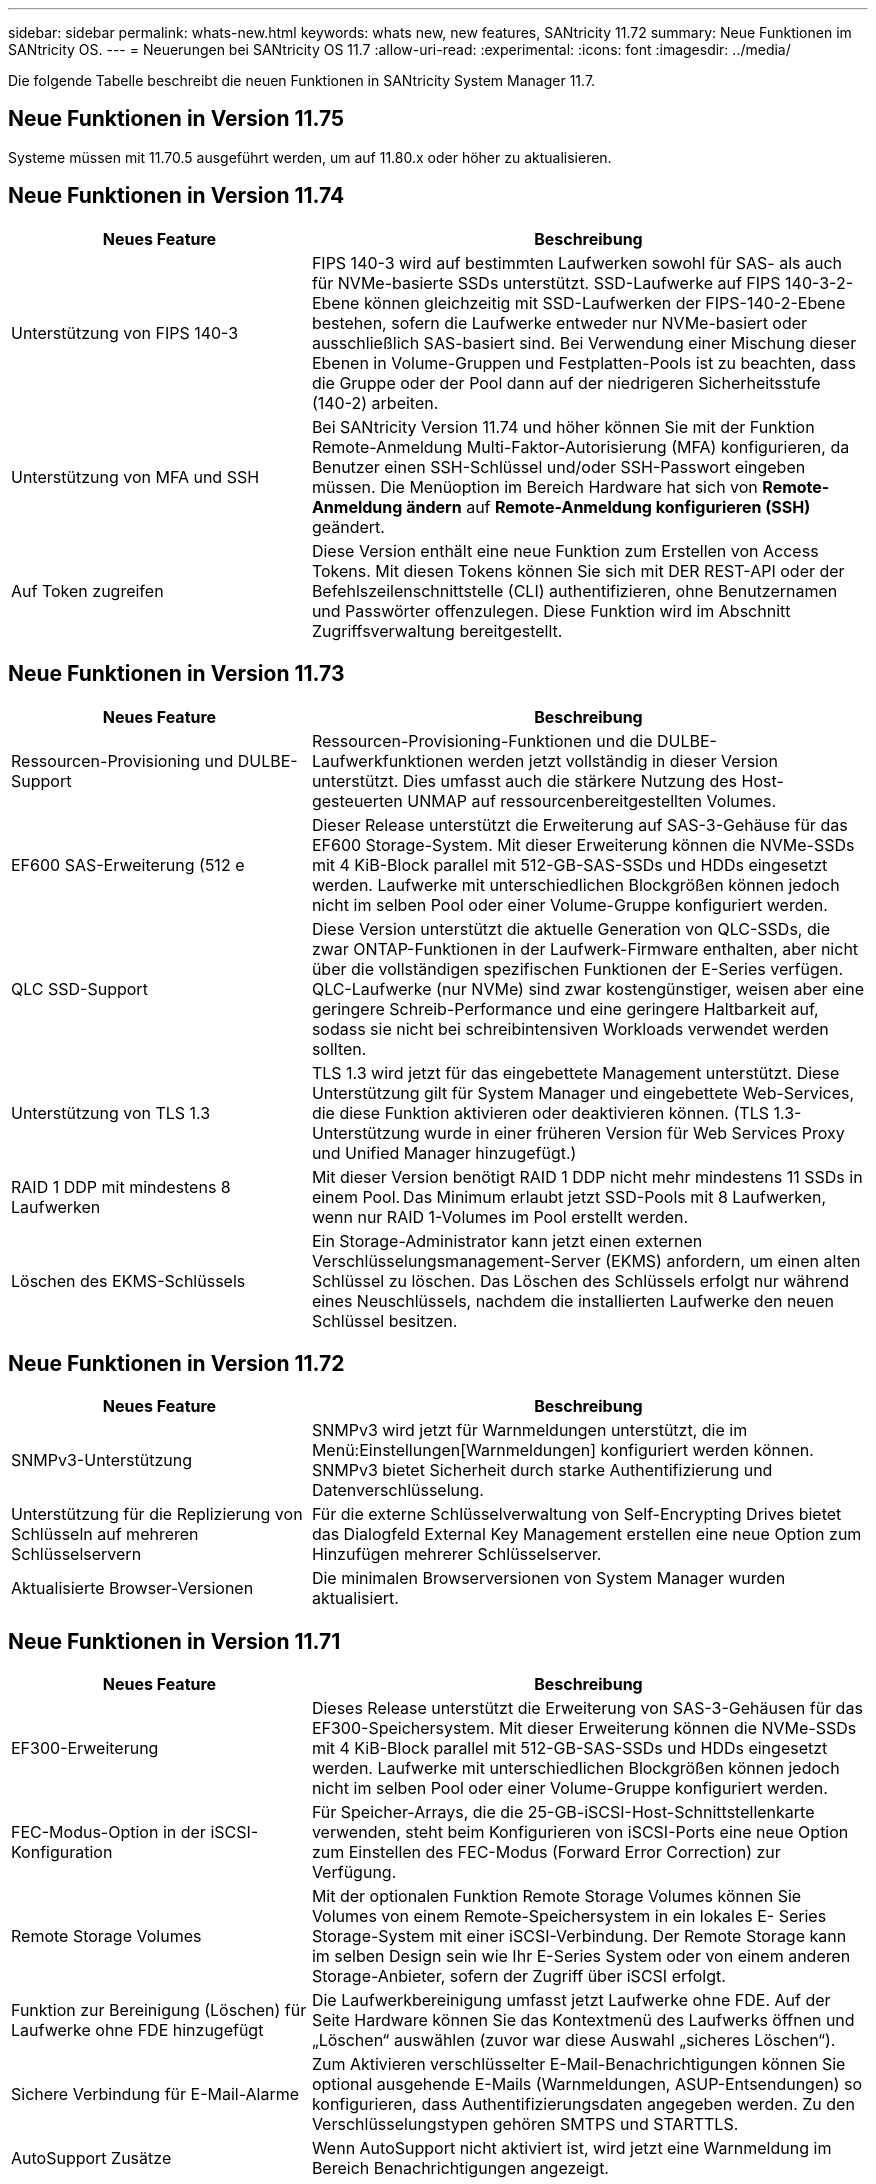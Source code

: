 ---
sidebar: sidebar 
permalink: whats-new.html 
keywords: whats new, new features, SANtricity 11.72 
summary: Neue Funktionen im SANtricity OS. 
---
= Neuerungen bei SANtricity OS 11.7
:allow-uri-read: 
:experimental: 
:icons: font
:imagesdir: ../media/


[role="lead"]
Die folgende Tabelle beschreibt die neuen Funktionen in SANtricity System Manager 11.7.



== Neue Funktionen in Version 11.75

Systeme müssen mit 11.70.5 ausgeführt werden, um auf 11.80.x oder höher zu aktualisieren.



== Neue Funktionen in Version 11.74

[cols="35h,~"]
|===
| Neues Feature | Beschreibung 


 a| 
Unterstützung von FIPS 140-3
 a| 
FIPS 140-3 wird auf bestimmten Laufwerken sowohl für SAS- als auch für NVMe-basierte SSDs unterstützt. SSD-Laufwerke auf FIPS 140-3-2-Ebene können gleichzeitig mit SSD-Laufwerken der FIPS-140-2-Ebene bestehen, sofern die Laufwerke entweder nur NVMe-basiert oder ausschließlich SAS-basiert sind. Bei Verwendung einer Mischung dieser Ebenen in Volume-Gruppen und Festplatten-Pools ist zu beachten, dass die Gruppe oder der Pool dann auf der niedrigeren Sicherheitsstufe (140-2) arbeiten.



 a| 
Unterstützung von MFA und SSH
 a| 
Bei SANtricity Version 11.74 und höher können Sie mit der Funktion Remote-Anmeldung Multi-Faktor-Autorisierung (MFA) konfigurieren, da Benutzer einen SSH-Schlüssel und/oder SSH-Passwort eingeben müssen. Die Menüoption im Bereich Hardware hat sich von *Remote-Anmeldung ändern* auf *Remote-Anmeldung konfigurieren (SSH)* geändert.



 a| 
Auf Token zugreifen
 a| 
Diese Version enthält eine neue Funktion zum Erstellen von Access Tokens. Mit diesen Tokens können Sie sich mit DER REST-API oder der Befehlszeilenschnittstelle (CLI) authentifizieren, ohne Benutzernamen und Passwörter offenzulegen. Diese Funktion wird im Abschnitt Zugriffsverwaltung bereitgestellt.

|===


== Neue Funktionen in Version 11.73

[cols="35h,~"]
|===
| Neues Feature | Beschreibung 


 a| 
Ressourcen-Provisioning und DULBE-Support
 a| 
Ressourcen-Provisioning-Funktionen und die DULBE-Laufwerkfunktionen werden jetzt vollständig in dieser Version unterstützt. Dies umfasst auch die stärkere Nutzung des Host-gesteuerten UNMAP auf ressourcenbereitgestellten Volumes.



 a| 
EF600 SAS-Erweiterung (512 e
 a| 
Dieser Release unterstützt die Erweiterung auf SAS-3-Gehäuse für das EF600 Storage-System. Mit dieser Erweiterung können die NVMe-SSDs mit 4 KiB-Block parallel mit 512-GB-SAS-SSDs und HDDs eingesetzt werden. Laufwerke mit unterschiedlichen Blockgrößen können jedoch nicht im selben Pool oder einer Volume-Gruppe konfiguriert werden.



 a| 
QLC SSD-Support
 a| 
Diese Version unterstützt die aktuelle Generation von QLC-SSDs, die zwar ONTAP-Funktionen in der Laufwerk-Firmware enthalten, aber nicht über die vollständigen spezifischen Funktionen der E-Series verfügen. QLC-Laufwerke (nur NVMe) sind zwar kostengünstiger, weisen aber eine geringere Schreib-Performance und eine geringere Haltbarkeit auf, sodass sie nicht bei schreibintensiven Workloads verwendet werden sollten.



 a| 
Unterstützung von TLS 1.3
 a| 
TLS 1.3 wird jetzt für das eingebettete Management unterstützt. Diese Unterstützung gilt für System Manager und eingebettete Web-Services, die diese Funktion aktivieren oder deaktivieren können. (TLS 1.3-Unterstützung wurde in einer früheren Version für Web Services Proxy und Unified Manager hinzugefügt.)



 a| 
RAID 1 DDP mit mindestens 8 Laufwerken
 a| 
Mit dieser Version benötigt RAID 1 DDP nicht mehr mindestens 11 SSDs in einem Pool. Das Minimum erlaubt jetzt SSD-Pools mit 8 Laufwerken, wenn nur RAID 1-Volumes im Pool erstellt werden.



 a| 
Löschen des EKMS-Schlüssels
 a| 
Ein Storage-Administrator kann jetzt einen externen Verschlüsselungsmanagement-Server (EKMS) anfordern, um einen alten Schlüssel zu löschen. Das Löschen des Schlüssels erfolgt nur während eines Neuschlüssels, nachdem die installierten Laufwerke den neuen Schlüssel besitzen.

|===


== Neue Funktionen in Version 11.72

[cols="35h,~"]
|===
| Neues Feature | Beschreibung 


 a| 
SNMPv3-Unterstützung
 a| 
SNMPv3 wird jetzt für Warnmeldungen unterstützt, die im Menü:Einstellungen[Warnmeldungen] konfiguriert werden können. SNMPv3 bietet Sicherheit durch starke Authentifizierung und Datenverschlüsselung.



 a| 
Unterstützung für die Replizierung von Schlüsseln auf mehreren Schlüsselservern
 a| 
Für die externe Schlüsselverwaltung von Self-Encrypting Drives bietet das Dialogfeld External Key Management erstellen eine neue Option zum Hinzufügen mehrerer Schlüsselserver.



 a| 
Aktualisierte Browser-Versionen
 a| 
Die minimalen Browserversionen von System Manager wurden aktualisiert.

|===


== Neue Funktionen in Version 11.71

[cols="35h,~"]
|===
| Neues Feature | Beschreibung 


 a| 
EF300-Erweiterung
| Dieses Release unterstützt die Erweiterung von SAS-3-Gehäusen für das EF300-Speichersystem. Mit dieser Erweiterung können die NVMe-SSDs mit 4 KiB-Block parallel mit 512-GB-SAS-SSDs und HDDs eingesetzt werden. Laufwerke mit unterschiedlichen Blockgrößen können jedoch nicht im selben Pool oder einer Volume-Gruppe konfiguriert werden. 


 a| 
FEC-Modus-Option in der iSCSI-Konfiguration
 a| 
Für Speicher-Arrays, die die 25-GB-iSCSI-Host-Schnittstellenkarte verwenden, steht beim Konfigurieren von iSCSI-Ports eine neue Option zum Einstellen des FEC-Modus (Forward Error Correction) zur Verfügung.



 a| 
Remote Storage Volumes
 a| 
Mit der optionalen Funktion Remote Storage Volumes können Sie Volumes von einem Remote-Speichersystem in ein lokales E-
Series Storage-System mit einer iSCSI-Verbindung. Der Remote Storage kann im selben Design sein wie Ihr E-Series System oder von einem anderen Storage-Anbieter, sofern der Zugriff über iSCSI erfolgt.



 a| 
Funktion zur Bereinigung (Löschen) für Laufwerke ohne FDE hinzugefügt
 a| 
Die Laufwerkbereinigung umfasst jetzt Laufwerke ohne FDE. Auf der Seite Hardware können Sie das Kontextmenü des Laufwerks öffnen und „Löschen“ auswählen (zuvor war diese Auswahl „sicheres Löschen“).



 a| 
Sichere Verbindung für E-Mail-Alarme
 a| 
Zum Aktivieren verschlüsselter E-Mail-Benachrichtigungen können Sie optional ausgehende E-Mails (Warnmeldungen, ASUP-Entsendungen) so konfigurieren, dass Authentifizierungsdaten angegeben werden. Zu den Verschlüsselungstypen gehören SMTPS und STARTTLS.



 a| 
AutoSupport Zusätze
 a| 
Wenn AutoSupport nicht aktiviert ist, wird jetzt eine Warnmeldung im Bereich Benachrichtigungen angezeigt.



 a| 
Format für Syslog-Warnmeldungen ändern
 a| 
Das Syslog-Alarmformat unterstützt jetzt RFC 5424.

|===


== Neue Funktionen in Version 11.70

[cols="35h,~"]
|===
| Neues Feature | Beschreibung 


 a| 
Neues Storage-Systemmodell – EF300
 a| 
Mit dieser Version wird das kostengünstige All-NVMe-Flash-Storage-System EF300 vorgestellt. Das EF300 umfasst 24 NVME SSD-Laufwerke und eine einzelne Host Interface Card (HIC) pro Controller. Die unterstützten NVMe over Fabrics Host-Schnittstellen umfassen NVMe over IB, NVMe over RoCE und NVMe over FC. Zu den unterstützten SCSI-Schnittstellen gehören FC, IB über iSER und IB über SRP. Über Unified Manager lassen sich mehrere EF300 Storage-Systeme und andere E-Series Storage-Systeme anzeigen und managen.



 a| 
Neue Ressource Provisioning-Funktion (nur EF300 und EF600)
 a| 
Die Ressourcenbereitstellung ist neu für die EF300- und EF600-Speichersysteme. Ressourcen-bereitgestellte Volumes können sofort ohne Hintergrundinitialisierung verwendet werden.



 a| 
Option mit 512 e Blockgröße hinzufügen (nur EF300 und EF600)
 a| 
Bei den EF300- und EF600 Storage-Systemen kann ein Volume auf 512 Byte oder 4 KiB-Blockgrößen eingestellt werden. Die 512-Funktion wurde hinzugefügt, um die iSCSI-Host-Schnittstelle und das VMware Betriebssystem zu unterstützen. Wenn möglich, System Manager
Schlägt den entsprechenden Standardwert vor.



 a| 
Neue Option zum Senden von AutoSupport-Dispatches nach Bedarf
 a| 
Mit einer neuen Funktion zum Senden von AutoSupport können Sie Daten an den technischen Support senden, ohne auf einen geplanten Versand warten zu müssen. Diese Option ist im Support Center auf der Registerkarte „AutoSupport“ verfügbar.



 a| 
Verbesserungen an externem Verschlüsselungsmanagement-Server
 a| 
Die Funktion zum Anschließen an einen externen Schlüsselverwaltungsserver umfasst die folgenden Verbesserungen:

* Umgehen Sie die Funktion zum Erstellen eines Sicherungsschlüssels.
* Wählen Sie zusätzlich zu den Client- und Server-Zertifikaten ein Zwischenzertifikat für den Schlüsselverwaltungsserver aus.




 a| 
Zertifikatsverbesserungen
 a| 
Diese Version ermöglicht die Verwendung eines externen Tools wie OpenSSL zum Generieren einer CSR (Certificate Signing Request),
Dies erfordert auch den Import einer privaten Schlüsseldatei zusammen mit dem signierten Zertifikat.



 a| 
Neue Offline-Initialisierungsfunktion für Volume-Gruppen
 a| 
Für die Volume-Erstellung bietet System Manager eine Methode zum Überspringen des Schritts der Host-Zuweisung, damit neu erstellte Volumes offline initialisiert werden. Diese Funktion ist nur für RAID-Volume-Gruppen auf SAS-Laufwerken anwendbar (d. h. nicht für Dynamic Disk Pools oder die NVMe-SSDs, die in den EF300- und EF600-Storage-Systemen enthalten sind). Diese Funktion ist für Workloads ausgelegt, die beim Start der Nutzung die volle Performance der Volumes benötigen, anstatt im Hintergrund die Initialisierung durchzuführen.



 a| 
Neue Funktion zum Erfassen von Konfigurationsdaten
 a| 
Diese neue Funktion speichert RAID-Konfigurationsdaten vom Controller. Dieser enthält alle Daten für Volume-Gruppen und Festplatten-Pools (dieselben Informationen wie der CLI-Befehl für `save storageArray dbmDatabase`). Diese Funktion wurde hinzugefügt, um technischen Support zu unterstützen. Sie befindet sich auf der Registerkarte Diagnose des Support Center.



 a| 
Ändern Sie die standardmäßige Festplattenkapazität für Festplatten-Pools in einem Laufwerksszenario mit 12 Laufwerken
 a| 
Früher wurde ein Pool für 12 Festplatten mit ausreichend freier Kapazität für zwei Laufwerke erstellt. Der Standard wird nun geändert, um das Versagen eines einzelnen Laufwerks zu bearbeiten, um einen kostengünstigeren Standard für kleine Pools zu bieten.

|===